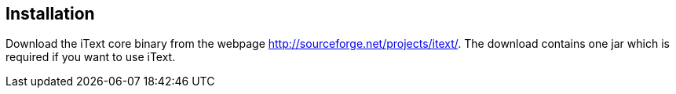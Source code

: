 [[installation]]
== Installation
	
Download the iText core binary from the webpage http://sourceforge.net/projects/itext/. 
The download contains one jar which is required if you want to use iText.

